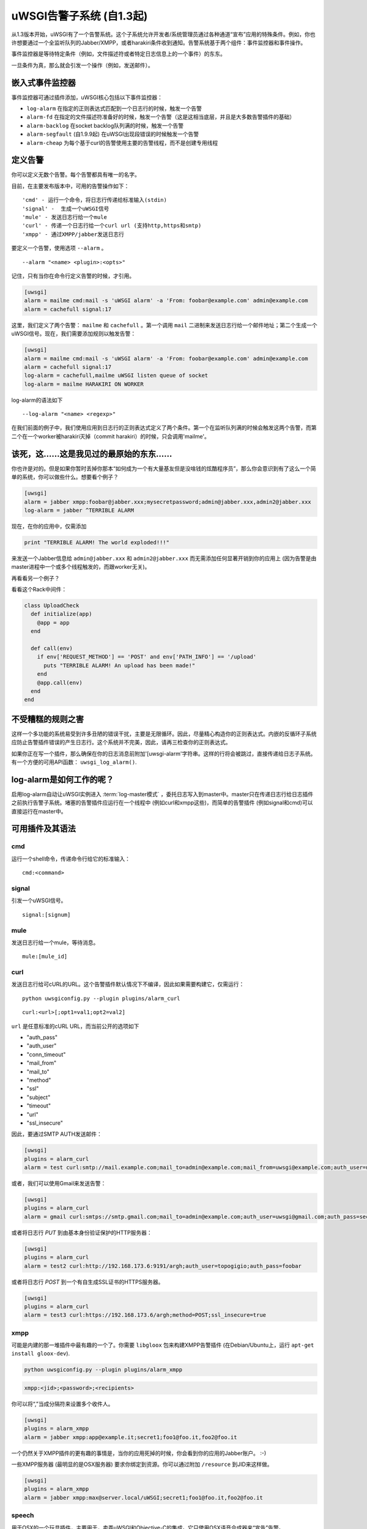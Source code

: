 uWSGI告警子系统 (自1.3起) 
====================================

从1.3版本开始，uWSGI有了一个告警系统。这个子系统允许开发者/系统管理员通过各种通道“宣布”应用的特殊条件。例如，你也许想要通过一个全监听队列的Jabber/XMPP，或者harakiri条件收到通知。告警系统基于两个组件：事件监控器和事件操作。

事件监控器是等待特定条件（例如，文件描述符或者特定日志信息上的一个事件）的东东。

一旦条件为真，那么就会引发一个操作（例如，发送邮件）。

嵌入式事件监控器
***********************

事件监控器可通过插件添加，uWSGI核心包括以下事件监控器：

* ``log-alarm`` 在指定的正则表达式匹配到一个日志行的时候，触发一个告警
* ``alarm-fd`` 在指定的文件描述符准备好的时候，触发一个告警（这是这相当底层，并且是大多数告警插件的基础）
* ``alarm-backlog`` 在socket backlog队列满的时候，触发一个告警
* ``alarm-segfault`` (自1.9.9起) 在uWSGI出现段错误的时候触发一个告警
* ``alarm-cheap`` 为每个基于curl的告警使用主要的告警线程，而不是创建专用线程

定义告警
*****************

你可以定义无数个告警。每个告警都具有唯一的名字。

目前，在主要发布版本中，可用的告警操作如下：

.. parsed-literal::
   'cmd' - 运行一个命令，将日志行传递给标准输入(stdin)
   'signal' -  生成一个uWSGI信号
   'mule' - 发送日志行给一个mule
   'curl' - 传递一个日志行给一个curl url (支持http,https和smtp)
   'xmpp' - 通过XMPP/jabber发送日志行

要定义一个告警，使用选项 ``--alarm`` 。

.. parsed-literal::
   --alarm "<name> <plugin>:<opts>"

记住，只有当你在命令行定义告警的时候，才引用。

.. code-block:: ini
   
   [uwsgi]
   alarm = mailme cmd:mail -s 'uWSGI alarm' -a 'From: foobar@example.com' admin@example.com
   alarm = cachefull signal:17

这里，我们定义了两个告警： ``mailme`` 和 ``cachefull`` 。第一个调用 ``mail`` 二进制来发送日志行给一个邮件地址；第二个生成一个uWSGI信号。现在，我们需要添加规则以触发告警：

.. code-block:: ini
   
   [uwsgi]
   alarm = mailme cmd:mail -s 'uWSGI alarm' -a 'From: foobar@example.com' admin@example.com
   alarm = cachefull signal:17
   log-alarm = cachefull,mailme uWSGI listen queue of socket
   log-alarm = mailme HARAKIRI ON WORKER

log-alarm的语法如下

.. parsed-literal::
   --log-alarm "<name> <regexp>"


在我们前面的例子中，我们使用应用到日志行的正则表达式定义了两个条件。第一个在监听队列满的时候会触发这两个告警，而第二个在一个worker被harakiri灭掉（commit harakiri）的时候，只会调用'mailme'。

该死，这……这是我见过的最原始的东东……
*****************************************************

你也许是对的。但是如果你暂时丢掉你那本“如何成为一个有大量基友但是没啥钱的炫酷程序员”，那么你会意识到有了这么一个简单的系统，你可以做些什么。想要看个例子？

.. code-block:: ini
   
   [uwsgi]
   alarm = jabber xmpp:foobar@jabber.xxx;mysecretpassword;admin@jabber.xxx,admin2@jabber.xxx
   log-alarm = jabber ^TERRIBLE ALARM

现在，在你的应用中，仅需添加

.. code-block:: python

   print "TERRIBLE ALARM! The world exploded!!!"

来发送一个Jabber信息给 ``admin@jabber.xxx`` 和 ``admin2@jabber.xxx``
而无需添加任何显著开销到你的应用上 (因为告警是由master进程中一个或多个线程触发的，而跟worker无关)。

再看看另一个例子？

看看这个Rack中间件：

.. code-block:: rb

   class UploadCheck
     def initialize(app)
       @app = app       
     end                
   
     def call(env)
       if env['REQUEST_METHOD'] == 'POST' and env['PATH_INFO'] == '/upload'
         puts "TERRIBLE ALARM! An upload has been made!"
       end   
       @app.call(env)   
     end                
   end               


不受糟糕的规则之害
*************************

这样一个多功能的系统易受到许多丑陋的错误干扰，主要是无限循环。因此，尽量精心构造你的正则表达式。内嵌的反循环子系统应防止告警插件错误的产生日志行。这个系统并不完美，因此，请再三检查你的正则表达式。

如果你正在写一个插件，那么确保在你的日志消息前附加'[uwsgi-alarm'字符串。这样的行将会被跳过，直接传递给日志子系统。有一个方便的可用API函数： ``uwsgi_log_alarm()``.

log-alarm是如何工作的呢？
************************

启用log-alarm自动让uWSGI实例进入 :term:`log-master模式` ，委托日志写入到master中。master只在传递日志行给日志插件之前执行告警子系统。堵塞的告警插件应运行在一个线程中 (例如curl和xmpp这些)，而简单的告警插件 (例如signal和cmd)可以直接运行在master中。

可用插件及其语法
**********************************

cmd
^^^

运行一个shell命令，传递命令行给它的标准输入：

.. parsed-literal::
   cmd:<command>
 

signal
^^^^^^

引发一个uWSGI信号。

.. parsed-literal::
   signal:[signum]

.. seealso:: :doc:`Signals`

mule
^^^^

发送日志行给一个mule，等待消息。

.. parsed-literal::
   mule:[mule_id]

.. seealso:: :doc:`Mules`

curl
^^^^

发送日志行给可cURL的URL。这个告警插件默认情况下不编译，因此如果需要构建它，仅需运行：

.. parsed-literal::
   python uwsgiconfig.py --plugin plugins/alarm_curl

.. parsed-literal::
   curl:<url>[;opt1=val1;opt2=val2]

``url`` 是任意标准的cURL URL，而当前公开的选项如下

* "auth_pass"
* "auth_user"
* "conn_timeout"
* "mail_from"
* "mail_to"
* "method"
* "ssl"
* "subject"
* "timeout"
* "url"
* "ssl_insecure"

因此，要通过SMTP AUTH发送邮件：

.. code-block:: ini

   [uwsgi]
   plugins = alarm_curl
   alarm = test curl:smtp://mail.example.com;mail_to=admin@example.com;mail_from=uwsgi@example.com;auth_user=uwsgi;auth_pass=secret;subject=alarm from uWSGI !!!

或者，我们可以使用Gmail来发送告警：

.. code-block:: ini

   [uwsgi]
   plugins = alarm_curl
   alarm = gmail curl:smtps://smtp.gmail.com;mail_to=admin@example.com;auth_user=uwsgi@gmail.com;auth_pass=secret;subject=alarm from uWSGI !!!

或者将日志行 `PUT` 到由基本身份验证保护的HTTP服务器：

.. code-block:: ini

   [uwsgi]
   plugins = alarm_curl
   alarm = test2 curl:http://192.168.173.6:9191/argh;auth_user=topogigio;auth_pass=foobar

或者将日志行 `POST` 到一个有自生成SSL证书的HTTPS服务器。

.. code-block:: ini

   [uwsgi]
   plugins = alarm_curl
   alarm = test3 curl:https://192.168.173.6/argh;method=POST;ssl_insecure=true

xmpp
^^^^

可能是内建的那一堆插件中最有趣的一个了。你需要 ``libgloox`` 包来构建XMPP告警插件 (在Debian/Ubuntu上，运行 ``apt-get install gloox-dev``).

.. code-block:: shell

   python uwsgiconfig.py --plugin plugins/alarm_xmpp

.. code-block:: shell

   xmpp:<jid>;<password>;<recipients>

你可以将“,”当成分隔符来设置多个收件人。

.. code-block:: ini

   [uwsgi]
   plugins = alarm_xmpp
   alarm = jabber xmpp:app@example.it;secret1;foo1@foo.it,foo2@foo.it

一个仍然关于XMPP插件的更有趣的事情是，当你的应用死掉的时候，你会看到你的应用的Jabber账户。 :-)

一些XMPP服务器 (最明显的是OSX服务器) 要求你绑定到资源。你可以通过附加 ``/resource`` 到JID来这样做。

.. code-block:: ini

   [uwsgi]
   plugins = alarm_xmpp
   alarm = jabber xmpp:max@server.local/uWSGI;secret1;foo1@foo.it,foo2@foo.it

speech
^^^^^^

用于OSX的一个玩具插件，主要用于，卖弄uWSGI和Objective-C的集成。它只使用OSX语音合成器来“宣告”告警。

.. code-block:: shell

   python uwsgiconfig.py --plugin plugins/alarm_speech

.. code-block:: ini

   [uwsgi]
   plugins = alarm_speech
   http-socket = :8080
   alarm = say speech:
   log-alarm = say .*

打开你的扩音器，运行uWSGI，然后开始听……

airbrake
^^^^^^^^

从1.9.9开始，uWSGI包含了 ``--alarm-segfault`` 选项，在uWSGI段错误的适合引发告警。

 ``airbrake`` 插件可以用来发送段错误回溯给airbrake兼容的服务器。例如Airbrake自己，以及它的开源克隆errbit
(https://github.com/errbit/errbit)，Airbrake支持是实验性的，它也许不会在所有情况下都可用。

.. code-block:: ini

   plugins = airbrake
   alarm = errbit airbrake:http://errbit.domain.com/notifier_api/v2/notices;apikey=APIKEY;subject=uWSGI segfault
   alarm-segfault = errbit

注意，alarm-segfault不需要Airbrake插件。使用其他告警插件，也可以发送回溯。
